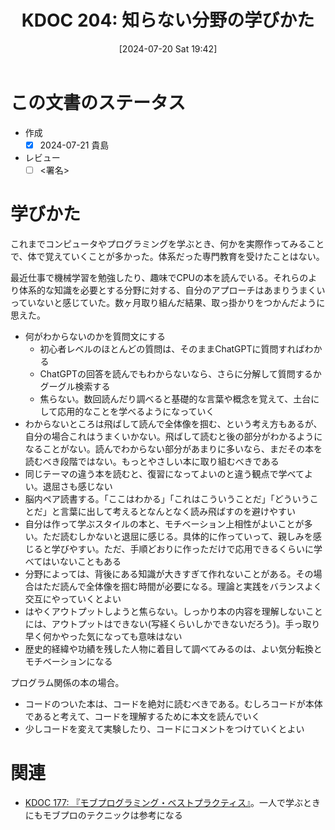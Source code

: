 :properties:
:ID: 20240720T194224
:end:
#+title:      KDOC 204: 知らない分野の学びかた
#+date:       [2024-07-20 Sat 19:42]
#+filetags:   :draft:essay:
#+identifier: 20240720T194224

# (denote-rename-file-using-front-matter (buffer-file-name) 0)
# (save-excursion (while (re-search-backward ":draft" nil t) (replace-match "")))
# (flush-lines "^\\#\s.+?")

# ====ポリシー。
# 1ファイル1アイデア。
# 1ファイルで内容を完結させる。
# 常にほかのエントリとリンクする。
# 自分の言葉を使う。
# 参考文献を残しておく。
# 文献メモの場合は、感想と混ぜないこと。1つのアイデアに反する
# ツェッテルカステンの議論に寄与するか
# 頭のなかやツェッテルカステンにある問いとどのようにかかわっているか
# エントリ間の接続を発見したら、接続エントリを追加する。カード間にあるリンクの関係を説明するカード。
# アイデアがまとまったらアウトラインエントリを作成する。リンクをまとめたエントリ。
# エントリを削除しない。古いカードのどこが悪いかを説明する新しいカードへのリンクを追加する。
# 恐れずにカードを追加する。無意味の可能性があっても追加しておくことが重要。

# ====永久保存メモのルール。
# 自分の言葉で書く。
# 後から読み返して理解できる。
# 他のメモと関連付ける。
# ひとつのメモにひとつのことだけを書く。
# メモの内容は1枚で完結させる。
# 論文の中に組み込み、公表できるレベルである。

# ====価値があるか。
# その情報がどういった文脈で使えるか。
# どの程度重要な情報か。
# そのページのどこが本当に必要な部分なのか。

* この文書のステータス
- 作成
  - [X] 2024-07-21 貴島
- レビュー
  - [ ] <署名>
# (progn (kill-line -1) (insert (format "  - [X] %s 貴島" (format-time-string "%Y-%m-%d"))))

# 関連をつけた。
# タイトルがフォーマット通りにつけられている。
# 内容をブラウザに表示して読んだ(作成とレビューのチェックは同時にしない)。
# 文脈なく読めるのを確認した。
# おばあちゃんに説明できる。
# いらない見出しを削除した。
# タグを適切にした。
# すべてのコメントを削除した。
* 学びかた
# 本文(タイトルをつける)。

これまでコンピュータやプログラミングを学ぶとき、何かを実際作ってみることで、体で覚えていくことが多かった。体系だった専門教育を受けたことはない。

最近仕事で機械学習を勉強したり、趣味でCPUの本を読んでいる。それらのより体系的な知識を必要とする分野に対する、自分のアプローチはあまりうまくいっていないと感じていた。数ヶ月取り組んだ結果、取っ掛かりをつかんだように思えた。

- 何がわからないのかを質問文にする
  - 初心者レベルのほとんどの質問は、そのままChatGPTに質問すればわかる
  - ChatGPTの回答を読んでもわからないなら、さらに分解して質問するかグーグル検索する
  - 焦らない。数回読んだり調べると基礎的な言葉や概念を覚えて、土台にして応用的なことを学べるようになっていく
- わからないところは飛ばして読んで全体像を掴む、という考え方もあるが、自分の場合これはうまくいかない。飛ばして読むと後の部分がわかるようになることがない。読んでわからない部分があまりに多いなら、まだその本を読むべき段階ではない。もっとやさしい本に取り組むべきである
- 同じテーマの違う本を読むと、復習になってよいのと違う観点で学べてよい。退屈さも感じない
- 脳内ペア読書する。「ここはわかる」「これはこういうことだ」「どういうことだ」と言葉に出して考えるとなんとなく読み飛ばすのを避けやすい
- 自分は作って学ぶスタイルの本と、モチベーション上相性がよいことが多い。ただ読むしかないと退屈に感じる。具体的に作っていって、親しみを感じると学びやすい。ただ、手順どおりに作っただけで応用できるくらいに学べてはいないこともある
- 分野によっては、背後にある知識が大きすぎて作れないことがある。その場合はただ読んで全体像を掴む時間が必要になる。理論と実践をバランスよく交互にやっていくとよい
- はやくアウトプットしようと焦らない。しっかり本の内容を理解しないことには、アウトプットはできない(写経くらいしかできないだろう)。手っ取り早く何かやった気になっても意味はない
- 歴史的経緯や功績を残した人物に着目して調べてみるのは、よい気分転換とモチベーションになる

プログラム関係の本の場合。

- コードのついた本は、コードを絶対に読むべきである。むしろコードが本体であると考えて、コードを理解するために本文を読んでいく
- 少しコードを変えて実験したり、コードにコメントをつけていくとよい

* 関連
- [[id:20240523T005146][KDOC 177: 『モブプログラミング・ベストプラクティス』]]。一人で学ぶときにもモブプロのテクニックは参考になる
# 関連するエントリ。なぜ関連させたか理由を書く。意味のあるつながりを意識的につくる。
# この事実は自分のこのアイデアとどう整合するか。
# この現象はあの理論でどう説明できるか。
# ふたつのアイデアは互いに矛盾するか、互いを補っているか。
# いま聞いた内容は以前に聞いたことがなかったか。
# メモ y についてメモ x はどういう意味か。
